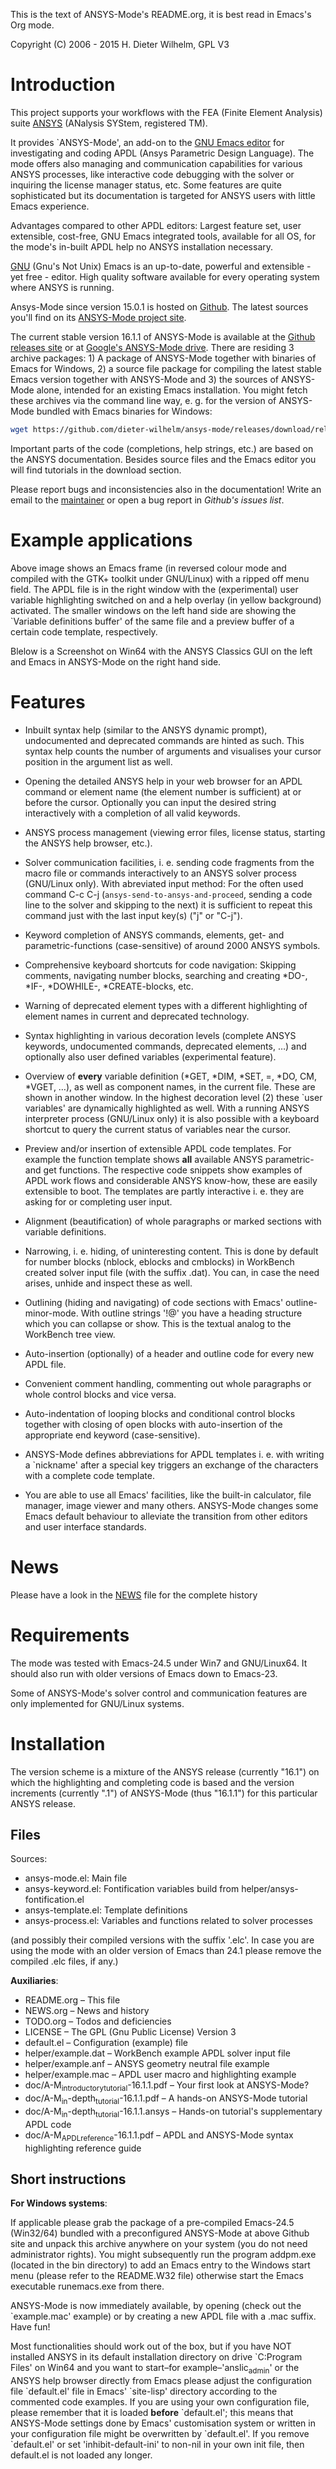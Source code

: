 This is the text of ANSYS-Mode's README.org, it is best read in
Emacs's Org mode.

Copyright (C) 2006 - 2015  H. Dieter Wilhelm, GPL V3

[[https://github.com/dieter-wilhelm/ansys-mode/blob/master/doc/ansys%2Bemacs.png]]

* Introduction

This project supports your workflows with the FEA (Finite Element
Analysis) suite [[http://www.ansys.com][ANSYS]] (ANalysis SYStem, registered TM).

It provides `ANSYS-Mode', an add-on to the [[http://www.gnu.org/software/emacs][GNU Emacs editor]] for
investigating and coding APDL (Ansys Parametric Design Language).  The
mode offers also managing and communication capabilities for various
ANSYS processes, like interactive code debugging with the solver or
inquiring the license manager status, etc.  Some features are quite
sophisticated but its documentation is targeted for ANSYS users with
little Emacs experience.

Advantages compared to other APDL editors: Largest feature set, user
extensible, cost-free, GNU Emacs integrated tools, available for all
OS, for the mode's in-built APDL help no ANSYS installation necessary.

[[http://www.gnu.org/home.en.html][GNU]] (Gnu's Not Unix) Emacs is an up-to-date, powerful and extensible -
yet free - editor. High quality software available for every operating
system where ANSYS is running.

Ansys-Mode since version 15.0.1 is hosted on [[https://github.com][Github]]. The latest
sources you'll find on its [[https://github.com/dieter-wilhelm/ansys-mode][ANSYS-Mode project site]].

The current stable version 16.1.1 of ANSYS-Mode is available at the
[[https://github.com/dieter-wilhelm/ansys-mode/releases][Github releases site]] or at [[https://drive.google.com/open?id=0Bxnk08BGWfexUThqbWxLX1NyeTg&authuser=0][Google's ANSYS-Mode drive]].  There are
residing 3 archive packages: 1) A package of ANSYS-Mode together with
binaries of Emacs for Windows, 2) a source file package for compiling
the latest stable Emacs version together with ANSYS-Mode and 3) the
sources of ANSYS-Mode alone, intended for an existing Emacs
installation.  You might fetch these archives via the command line
way, e. g. for the version of ANSYS-Mode bundled with Emacs binaries
for Windows:
#+BEGIN_SRC sh
wget https://github.com/dieter-wilhelm/ansys-mode/releases/download/release-16.1.1/ansys-mode-16.1.1.emacs-24.5-bin-i686-mingw32.zip
#+END_SRC
Important parts of the code (completions, help strings, etc.) are
based on the ANSYS documentation.  Besides source files and the Emacs
editor you will find tutorials in the download section.

# For an
# immediate impression have a look at the
# [http://duenenhof-wilhelm.de/dieter/ansys-mode_tutorial/A-M_introductory_tutorial.html
# introductory on-line version], here you are able to see the images in
# a higher resolution as in the PDF version.  And in the
# [http://duenenhof-wilhelm.de/dieter/ansys-mode_tutorial/A-M_in-depth_tutorial.html
# in-depth on-line tutorial] there is the source code highlighting
# better preserved as in its PDF version.


Please report bugs and inconsistencies also in the documentation!
Write an email to the [[mailto:dieter@duenenhof-wilhelm.de][maintainer]] or open a bug report in [[ ihttps://github.com/dieter-wilhelm/ansys-mode/issues][Github's
issues list]].

* Example applications

# Visual examples you will find in the
# [http://duenenhof-wilhelm.de/dieter/ansys-mode_tutorial/A-M_introductory_tutorial.html online tutorial]
# and the following screen-shot on [http://www.emacswiki.org/emacs/AnsysMode EmacsWiki]

[[https://github.com/dieter-wilhelm/ansys-mode/blob/master/doc/ansys-mode.jpg]]

Above image shows an Emacs frame (in reversed colour mode and compiled
with the GTK+ toolkit under GNU/Linux) with a ripped off menu field.  The
APDL file is in the right window with the (experimental) user variable
highlighting switched on and a help overlay (in yellow background)
activated. The smaller windows on the left hand side are showing the
`Variable definitions buffer' of the same file and a preview buffer of
a certain code template, respectively.

Blelow is a Screenshot on Win64 with the ANSYS Classics GUI on the
left and Emacs in ANSYS-Mode on the right hand side.

[[https://github.com/dieter-wilhelm/ansys-mode/blob/master/doc/template_menu.png]]

* Features

- Inbuilt syntax help (similar to the ANSYS dynamic prompt),
  undocumented and deprecated commands are hinted as such.  This
  syntax help counts the number of arguments and visualises your
  cursor position in the argument list as well.

- Opening the detailed ANSYS help in your web browser for an APDL
  command or element name (the element number is sufficient) at or
  before the cursor.  Optionally you can input the desired string
  interactively with a completion of all valid keywords.

- ANSYS process management (viewing error files, license status,
  starting the ANSYS help browser, etc.).

- Solver communication facilities, i. e. sending code fragments from
  the macro file or commands interactively to an ANSYS solver process
  (GNU/Linux only).  With abreviated input method: For the often used
  command C-c C-j (~ansys-send-to-ansys-and-proceed~, sending a code
  line to the solver and skipping to the next) it is sufficient to
  repeat this command just with the last input key(s) ("j" or "C-j").

- Keyword completion of ANSYS commands, elements, get- and
  parametric-functions (case-sensitive) of around 2000 ANSYS symbols.

- Comprehensive keyboard shortcuts for code navigation: Skipping
  comments, navigating number blocks, searching and creating *DO-,
  *IF-, *DOWHILE-, *CREATE-blocks, etc.

- Warning of deprecated element types with a different highlighting of
  element names in current and deprecated technology.

- Syntax highlighting in various decoration levels (complete ANSYS
  keywords, undocumented commands, deprecated elements, ...)  and
  optionally also user defined variables (experimental feature).

- Overview of *every* variable definition (*GET, *DIM, *SET, =, *DO,
  CM, *VGET, ...), as well as component names, in the current file.
  These are shown in another window.  In the highest decoration level
  (2) these `user variables' are dynamically highlighted as well.
  With a running ANSYS interpreter process (GNU/Linux only) it is also
  possible with a keyboard shortcut to query the current status of
  variables near the cursor.

- Preview and/or insertion of extensible APDL code templates.  For
  example the function template shows *all* available ANSYS
  parametric- and get functions. The respective code snippets show
  examples of APDL work flows and considerable ANSYS know-how, these
  are easily extensible to boot.  The templates are partly interactive
  i. e. they are asking for or completing user input.

- Alignment (beautification) of whole paragraphs or marked sections
  with variable definitions.

- Narrowing, i. e. hiding, of uninteresting content. This is done by
  default for number blocks (nblock, eblocks and cmblocks) in
  WorkBench created solver input file (with the suffix .dat).  You
  can, in case the need arises, unhide and inspect these as well.

- Outlining (hiding and navigating) of code sections with Emacs'
  outline-minor-mode. With outline strings '!@' you have a heading
  structure which you can collapse or show.  This is the textual
  analog to the WorkBench tree view.

- Auto-insertion (optionally) of a header and outline code for every
  new APDL file.

- Convenient comment handling, commenting out whole paragraphs or
  whole control blocks and vice versa.

- Auto-indentation of looping blocks and conditional control blocks
  together with closing of open blocks with auto-insertion of the
  appropriate end keyword (case-sensitive).

- ANSYS-Mode defines abbreviations for APDL templates i. e. with
  writing a `nickname' after a special key triggers an exchange of the
  characters with a complete code template.

- You are able to use all Emacs' facilities, like the built-in
  calculator, file manager, image viewer and many others.  ANSYS-Mode
  changes some Emacs default behaviour to alleviate the transition
  from other editors and user interface standards.

* News

Please have a look in the [[file:NEWS.org][NEWS]] file for the complete history

* Requirements

The mode was tested with Emacs-24.5 under Win7 and GNU/Linux64.  It
should also run with older versions of Emacs down to Emacs-23.

Some of ANSYS-Mode's solver control and communication features are
only implemented for GNU/Linux systems.

* Installation

The version scheme is a mixture of the ANSYS release (currently
"16.1") on which the highlighting and completing code is based and the
version increments (currently ".1") of ANSYS-Mode (thus "16.1.1") for
this particular ANSYS release.

** Files

Sources:
- ansys-mode.el: Main file
- ansys-keyword.el: Fontification variables build from
  helper/ansys-fontification.el
- ansys-template.el: Template definitions
- ansys-process.el: Variables and functions related to solver
  processes

(and possibly their compiled versions with the suffix '.elc'.  In case
you are using the mode with an older version of Emacs than 24.1 please
remove the compiled .elc files, if any.)

*Auxiliaries*:
- README.org -- This file
- NEWS.org -- News and history
- TODO.org -- Todos and deficiencies
- LICENSE -- The GPL (Gnu Public License) Version 3
- default.el -- Configuration (example) file
- helper/example.dat -- WorkBench example APDL solver input file
- helper/example.anf -- ANSYS geometry neutral file example
- helper/example.mac -- APDL user macro and highlighting example
- doc/A-M_introductory_tutorial-16.1.1.pdf -- Your first look at ANSYS-Mode?
- doc/A-M_in-depth_tutorial-16.1.1.pdf -- A hands-on ANSYS-Mode tutorial
- doc/A-M_in-depth_tutorial-16.1.1.ansys -- Hands-on tutorial's supplementary APDL code
- doc/A-M_APDL_reference-16.1.1.pdf -- APDL and ANSYS-Mode syntax highlighting reference guide

** Short instructions

*For Windows systems*:

If applicable please grab the package of a pre-compiled Emacs-24.5
(Win32/64) bundled with a preconfigured ANSYS-Mode at above Github
site and unpack this archive anywhere on your system (you do not need
administrator rights).  You might subsequently run the program
addpm.exe (located in the bin directory) to add an Emacs entry to the
Windows start menu (please refer to the README.W32 file) otherwise
start the Emacs executable runemacs.exe from there.

ANSYS-Mode is now immediately available, by opening (check out the
`example.mac' example) or by creating a new APDL file with a
.mac suffix.  Have fun!

Most functionalities should work out of the box, but if you have NOT
installed ANSYS in its default installation directory on drive
`C:Program Files' on Win64 and you want to start--for
example--'anslic_admin' or the ANSYS help browser directly from Emacs
please adjust the configuration file `default.el' file in Emacs'
`site-lisp' directory according to the commented code examples.  If
you are using your own configuration file, please remember that it is
loaded *before* `default.el'; this means that ANSYS-Mode settings done
by Emacs' customisation system or written in your configuration file
might be overwritten by `default.el'.  If you remove `default.el' or
set 'inhibit-default-ini' to non-nil in your own init file, then
default.el is not loaded any longer.

In case you want to download or have already installed the [[http://ftp.gnu.org/pub/gnu/emacs/][original version]]
of GNU Emacs, you can also download and configure the
ANSYS-Mode package separately. Please refer to below instructions.

*For existing Emacs installations on Windows and GNU/Linux*:

*** Direct way; no file configuration necessary

Important prerequisite: Emacs must know where all the code (.el or its
compiled versions .elc) files reside!  Extract the mode archive into
an Emacs directory which is in its default load-path (a good place is
the `site-lisp' folder in your Emacs installation tree) or indicate
the directory with the environment variable EMACSLOADPATH).

From there on you must load first the mode definitions with `M-x
load-file ansys-mode RET', i. e. typing "M-x" (first) the <Alt> key
and then the <x> key simultaneously, you'll end up in the so called
Emacs minibuffer prompt, now type "load-file" (you might apply the
<TAB> key for the Emacs auto-completion feature at every intermediate
stage) and conclude this input with the <RET> key. Emacs will then
prompt you for a file, type in the directory where you have extracted
the code and "ansys-mode.el" (or "ansys-mode.elc" - for loading speed
reasons - if the compiled version is available) and press RET to
execute the loading.  Thereafter call the mode itself with `M-x
ansys-mode RET' for every new or existing APDL file.

*** More convenient way; file configuration necessary

Extract the files somewhere on disc and put the following paragraph
into your `~/.emacs' or `~/.emacs.d/inti.el' configuration file in
your home directory `~', which is determined by the environment
variable HOME (on both Windows and Unix), adjust the stuff below in
capital letters, restart Emacs and ansys-mode will be automatically
applied for all files with suffixes `.mac', `.dat' and `.inp'.

#+BEGIN_SRC emacs-lisp
    (add-to-list 'load-path "C:\\DIRECTORY-PATH\\WHERE\\THE\\ANSYS-MODE\\FILES\\RESIDE")
    ;; assuming you extracted the files on drive "c:"
    ;; for example: "c:\\emacs-24.5\\share\\emacs\\24.5\\site-lisp\\ansys-mode"

    ;; .mac is the macro suffix of ANSYS i. e. these macros can be called
    ;; in the ANSYS command prompt like a regular ANSYS function (without
    ;; the suffix .mac)
    (add-to-list 'auto-mode-alist '("\\.mac\\'" . ansys-mode))
    ;; .dat and .inp are WorkBench's solver input file suffixes
    (add-to-list 'auto-mode-alist '("\\.dat\\'" . ansys-mode))
    (add-to-list 'auto-mode-alist '("\\.inp\\'" . ansys-mode))
    ;; .anf is the suffix for "ANSYS Neutral" files which include mostly
    ;;  gometric data but also some APDL snippets.
    (add-to-list 'auto-mode-alist '("\\.anf$" . ansys-mode))

    (autoload 'ansys-mode "ansys-mode" nil t)
#+END_SRC

** Verbose instructions

- Direct way, no configuration necessary (loading `by hand')

Please consult the `direct way' description above.

If you are unfamiliar by these concepts I suggest working through the
build-in tutorial of GNU Emacs (you'll find it in the help entry in
the menu bar), it doesn't take too much time and the investment will
be worth it since it will accelerate your general editing capabilities
in the future.

- Permanent configuration

Please have a look at the accompanying `default.el' customisation
example. It can be used as a configuration file (after moving it
e. g. to `/usr/share/emacs/site-lisp' or
`c:\\EMACS_INSTALLDIR\\site-lisp', hint: The directory site-lisp/ in
the Emacs installation tree is in its default load-path).  Yet
`default.el' is loaded AFTER your personal Emacs configuration file
(if there is any) `~/.emacs' (or `~/.emacs.d/init.el')!  If you intend
to change the following settings with Emacs' customisation system or
changing them directly in your personal configuration file, you must
either set the variable `inhibit-default-ini' to `t' "(setq
inhibit-default-ini t)" in your personal configuration file or remove
`default.el' otherwise your settings might be overwritten!

If the ANSYS-Mode files (*.el) are NOT placed in a default Emacs
load-path it is necessary to adjust the following variable.

#+BEGIN_SRC emacs-lisp
     (add-to-list 'load-path
		  "C:\\YOUR\\DIRECTORY\\WHERE\\MODE\\FILES\\RECIDE")
#+END_SRC

For example: "c:\\emacs\\ansys-mode" on a Windows system or
 "/usr/local/src/emacs/ansys-mode" on a GNU/Linux system.

#+BEGIN_SRC emacs-lisp
     (autoload 'ansys-mode "ansys-mode" "Activate ANSYS-Mode." 'interactive)
#+END_SRC

From here you are able to type "M-x ansys-mode RET" to activate the
mode for every interesting file.

- Automatic mode assignment

When you intend to apply the mode automatically, for all files with
the extensions `.mac', `.dat', `.inp' and `.anf' ( .dat and .inp are
WorkBench's solver input file suffixes) you are opening, add the
following to your `.emacs' file:

#+BEGIN_SRC emacs-lisp
     (add-to-list 'auto-mode-alist '("\\.mac$" . ansys-mode))
     (add-to-list 'auto-mode-alist '("\\.dat$" . ansys-mode))
     (add-to-list 'auto-mode-alist '("\\.inp$" . ansys-mode))
     ;; this is the suffix for "ANSYS Neutral Files" which include some APDL.
     (add-to-list 'auto-mode-alist '("\\.anf$" . ansys-mode))
#+END_SRC

The suffix below belongs to the `anys neutral file' export format
which contains also an APDL header and footer.

#+BEGIN_SRC emacs-lisp
     (add-to-list 'auto-mode-alist '("\\.anf$" . ansys-mode))
#+END_SRC

- Auto-insertion of code

In case you also want to enjoy the auto insertion feature, which puts
(optionally) some predefined body of ANSYS commands to every new APDL
file insert the following into '.emacs':

#+BEGIN_SRC emacs-lisp
     (setq auto-insert-mode 1)
     (setq auto-insert-query t) ;insert only after request
     (add-to-list 'auto-insert-alist '(ansys-mode . [ansys-skeleton-compilation]))
#+END_SRC

- Auto-loading of helper functions

With below section you are also able to use certain ANSYS related
commands in a new Emacs session without the need of previously having
explicitly called ansys-mode.

#+BEGIN_SRC emacs-lisp
     (autoload 'ansys-customise-ansys "ansys-mode" "Activate the function for calling a special ANSYS customisation buffer." 'interactive)
     (autoload 'ansys-abort-file "ansys-mode" "Activate the function for  aborting ANSYS runs." 'interactive)
     (autoload 'ansys-display-error-file "ansys-mode" "Activate the function for inspecting the ANSYS error file." 'interactive)
     (autoload 'ansys-start-ansys-help "ansys-mode" "Activate the function for starting the ANSYS help browser." 'interactive)
     (autoload 'ansys-start-ansys "ansys-mode" "Activate the function for starting the APDL interpreter under GNU/Linux or product launcher under Windows." 'interactive)
     (autoload 'ansys-license-status "ansys-mode" "Activate the function for displaying ANSYS license status or starting a license utility." 'interactive)
#+END_SRC


* Usage and customisation

When you have a file under `ansys-mode' check out the menu bar's
`ANSYS' entry for its possibilities and select the entry `Describe
ANSYS Mode' or type "C-h m" (i. e. the <CTRL> key together with the
<h> key and subsequently the <m> key), which will display the
ANSYS-Mode help which is your `online' guide for its usage,
key-bindings and customisation options.

Templates, i.e. code snippets or so called skeletons might be extended
in `ansys-template.el' and can be used similarly or complementarily to
a classical ANSYS macro library.

* Experienced Emacs users

ANSYS-Mode changes the default behaviour of Emacs

globally:

- Switches on font-lock-mode if toggled off, e.g when calling Emacs
  with the -D (basic display) option
- Show Parentheses Mode is activated ~(show-paren-mode t)~
- Advised M-w (kill-ring-save) without active region to copy the whole
  line

(Delete Selection Mode can be switched off in the ANSYS-Mode menu.)

locally:
- ~(setq scroll-preserve-screen-position t)~
- ~(toggle-truncate-lines 1)~ truncate long lines, don't wrap them
- Changed `mark-paragraph' (M-h) to move the cursor to the end of the
  region

* Acknowledgements

- Tim Read
- Geoff Foster

For their ansys-mod.el from 1997 which triggered the idea in 2006 to
start ANSYS-Mode as a GNU public license (GPL) implementation with an
extended feature set.

Further acknowledgements (in mainly reverse chronological order):

- Mehmet Akgul
- Nish Joseph
- Alwin Perras
- Mathias Dahl, for hide-region.el (and yupeng for some additions)
- Thien-Thi Nguyen
- Michael Kidner
- Ilya Gurin
- Alex Schroeder
- Holger Sparr
- Eli Zaretzki
- Markus Triska
- [[http://stallman.org][RMS]] (Richard Stallman) for GNU Emacs

* Further Resources
** Editor Resources
  - The [[http://www.emacswiki.org][Emacs Wiki]]
  - A competitor of ANSYS-Mode: The commercial [[http://www.padtinc.com/pedal][Pedal]] script editor
  - Another free [[http://apdl.de][APDL editor]], unfortunately this site seems to be
    abandoned since 2010
  - Simple APDL syntax highlighting is available for various editors,
    gvim, nedit, ... just to name a few, please have a look at
    [[http://ansys.net][ANSYS.net]].
** ANSYS and APDL resources
   - Xansys, an [[http://www.xansys.org][ANSYS online community]] (registration necessary for the
     forum)
   - A general  ANSYS repository [[http://www.ansys.net][ansys.net]]
   - The [[http://www.ansys.com][ANSYS homepage]]
   - [[http://www.auc-ev.de/][AUC]], the ANSYS User Club in Germany

* Bugs and Problems

For an overview of deficiencies and outstanding issues please check
the beginning of the [[file:TODO][TODO]] file.

The `user variable' highlighting is still experimental, newly edited
variable definitions are taken into account only when the variable
ansys-dynamic-highlighting-flag is set (for very large files this
slows Emacs and this flag is only implemented for `.mac' files) or any
times when you activate the variable display (with C-c C-v) and the
maximum highlighting level.  If not already the case try to use the
code in compiled form, please have a look at the documentation of the
Emacs function `byte-recompile-directory'.

ANSYS `format line' (multi-line highlighting) and `user variable'
highlighting (when the mentioned flag above is not set) are somewhat
brittle, please use "M-o M-o" to update the fontification in case the
format line and all variables are not highlighted correctly.

** Getting help

If you experience problems installing or running this mode you have
the following options:

- Write an email to the mode [[mailto:dieter@duenenhof-wilhelm.de][maintainer]] (you can trigger a bug report
  from the menu or directly calling the function
  `ansys-submit-bug-report'.  Even when you are not in the position of
  sending emails from Emacs this will give at least a useful mail
  template with valuable information about internal mode settings).

- When you have already a (cost free) Github account you are able to
  issue a bug report at the [[https://github.com/dieter-wilhelm/ansys-mode/issues][Github issues list]].  From this site you
  might download the latest development version.

- Also at the [[http://www.emacswiki.org/cgi-bin/wiki/AnsysMode][Emacs Wiki]] you might add comments or wishes without
  registration.

# The following is for Emacs
# local variables:
# word-wrap: t
# show-trailing-whitespace: t
# indicate-empty-lines: t
# end:
